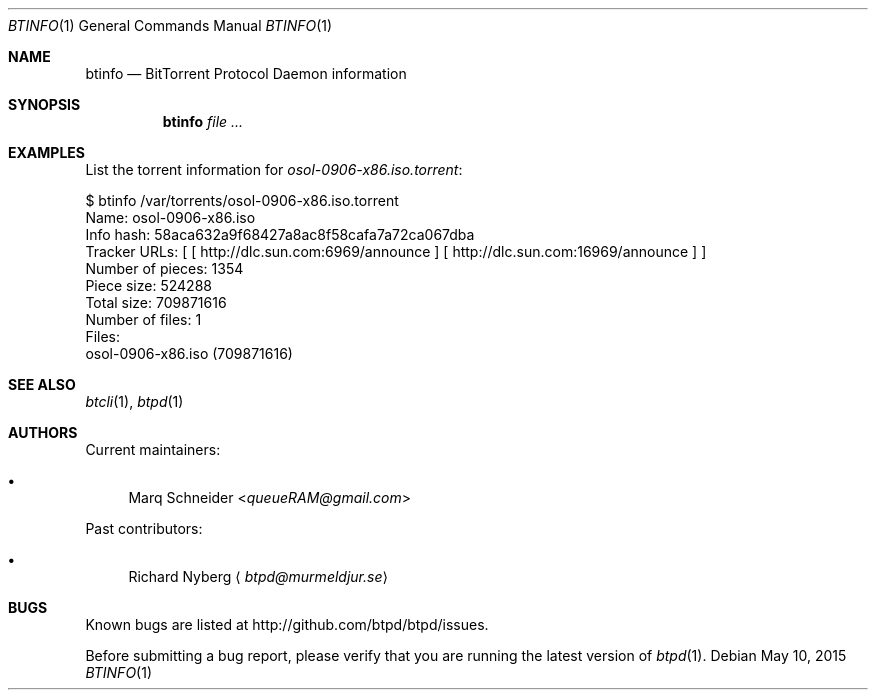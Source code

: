 .Dd May 10, 2015
.Dt BTINFO 1
.Os
.Sh NAME
.Nm btinfo
.Nd BitTorrent Protocol Daemon information
.Sh SYNOPSIS
.Nm btinfo
.Ar
.Sh EXAMPLES
List the torrent information for
.Pa osol-0906-x86.iso.torrent :
.Bd -literal
$ btinfo /var/torrents/osol-0906-x86.iso.torrent
Name: osol-0906-x86.iso
Info hash: 58aca632a9f68427a8ac8f58cafa7a72ca067dba
Tracker URLs: [ [ http://dlc.sun.com:6969/announce ] [ http://dlc.sun.com:16969/announce ] ]
Number of pieces: 1354
Piece size: 524288
Total size: 709871616
Number of files: 1
Files:
osol-0906-x86.iso (709871616)
.Ed
.Sh SEE ALSO
.Xr btcli 1 ,
.Xr btpd 1
.Sh AUTHORS
.An -nosplit
Current maintainers:
.Bl -bullet
.It
.An Marq Schneider Aq Mt queueRAM@gmail.com
.El
.Pp
Past contributors:
.Bl -bullet
.It
Richard Nyberg
.Aq Mt btpd@murmeldjur.se
.El
.Sh BUGS
Known bugs are listed at
.Lk http://github.com/btpd/btpd/issues .
.Pp
Before submitting a bug report,
please verify that you are running the latest version of
.Xr btpd 1 .
